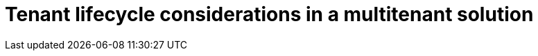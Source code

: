 = Tenant lifecycle considerations in a multitenant solution
:toc:
:icons: font
:source-highlighter: rouge
:imagesdir: ../images